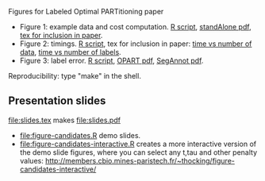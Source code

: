 Figures for Labeled Optimal PARTitioning paper

- Figure 1: example data and cost computation. [[file:figure-signal-cost.R][R script]], [[file:figure-signal-cost-standAlone.pdf][standAlone
  pdf]], [[file:figure-signal-cost.tex][tex for inclusion in paper]].
- Figure 2: timings. [[file:figure-timings.R][R script]], tex for inclusion in paper: [[file:figure-timings.tex][time vs
  number of data]], [[file:figure-timings-labels.tex][time vs number of labels]].
- Figure 3: label error. [[file:figure-label-errors.R][R script]], [[file:figure-label-errors.pdf][OPART pdf]], [[file:figure-label-errors-SegAnnot.pdf][SegAnnot pdf]].

Reproducibility: type "make" in the shell.

** Presentation slides

[[file:slides.tex]] makes [[file:slides.pdf]]

- [[file:figure-candidates.R]] demo slides.
- [[file:figure-candidates-interactive.R]] creates a more interactive
  version of the demo slide figures, where you can select any t,tau
  and other penalty values:
  [[http://members.cbio.mines-paristech.fr/~thocking/figure-candidates-interactive/]]


  
